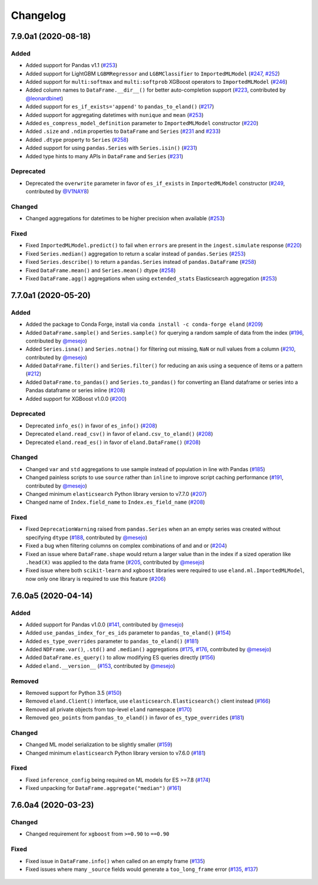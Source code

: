 =========
Changelog
=========

7.9.0a1 (2020-08-18)
--------------------

Added
^^^^^

* Added support for Pandas v1.1 (`#253`_)
* Added support for LightGBM ``LGBMRegressor`` and ``LGBMClassifier`` to ``ImportedMLModel`` (`#247`_, `#252`_)
* Added support for ``multi:softmax`` and ``multi:softprob`` XGBoost operators to ``ImportedMLModel`` (`#246`_)
* Added column names to ``DataFrame.__dir__()`` for better auto-completion support (`#223`_, contributed by `@leonardbinet`_)
* Added support for ``es_if_exists='append'`` to ``pandas_to_eland()`` (`#217`_)
* Added support for aggregating datetimes with ``nunique`` and ``mean`` (`#253`_)
* Added ``es_compress_model_definition`` parameter to ``ImportedMLModel`` constructor (`#220`_)
* Added ``.size`` and ``.ndim`` properties to ``DataFrame`` and ``Series`` (`#231`_ and `#233`_)
* Added ``.dtype`` property to ``Series`` (`#258`_)
* Added support for using ``pandas.Series`` with ``Series.isin()`` (`#231`_)
* Added type hints to many APIs in ``DataFrame`` and ``Series`` (`#231`_)

Deprecated
^^^^^^^^^^

* Deprecated  the ``overwrite`` parameter in favor of ``es_if_exists`` in ``ImportedMLModel`` constructor (`#249`_, contributed by `@V1NAY8`_)

Changed
^^^^^^^

* Changed aggregations for datetimes to be higher precision when available (`#253`_)

Fixed
^^^^^

* Fixed ``ImportedMLModel.predict()`` to fail when ``errors`` are present in the ``ingest.simulate`` response (`#220`_)
* Fixed ``Series.median()`` aggregation to return a scalar instead of ``pandas.Series`` (`#253`_)
* Fixed ``Series.describe()`` to return a ``pandas.Series`` instead of ``pandas.DataFrame`` (`#258`_)
* Fixed ``DataFrame.mean()`` and ``Series.mean()`` dtype (`#258`_)
* Fixed ``DataFrame.agg()`` aggregations when using ``extended_stats`` Elasticsearch aggregation (`#253`_)

 .. _@leonardbinet: https://github.com/leonardbinet
 .. _@V1NAY8: https://github.com/V1NAY8
 .. _#217: https://github.com/elastic/eland/pull/217
 .. _#220: https://github.com/elastic/eland/pull/220
 .. _#223: https://github.com/elastic/eland/pull/223
 .. _#231: https://github.com/elastic/eland/pull/231
 .. _#233: https://github.com/elastic/eland/pull/233
 .. _#246: https://github.com/elastic/eland/pull/246
 .. _#247: https://github.com/elastic/eland/pull/247
 .. _#249: https://github.com/elastic/eland/pull/249
 .. _#252: https://github.com/elastic/eland/pull/252
 .. _#253: https://github.com/elastic/eland/pull/253
 .. _#258: https://github.com/elastic/eland/pull/258


7.7.0a1 (2020-05-20)
--------------------

Added
^^^^^

* Added the package to Conda Forge, install via
  ``conda install -c conda-forge eland`` (`#209`_)
* Added ``DataFrame.sample()`` and ``Series.sample()`` for querying
  a random sample of data from the index (`#196`_, contributed by `@mesejo`_)
* Added ``Series.isna()`` and ``Series.notna()`` for filtering out
  missing, ``NaN`` or null values from a column (`#210`_, contributed by `@mesejo`_)
* Added ``DataFrame.filter()`` and ``Series.filter()`` for reducing an axis
  using a sequence of items or a pattern (`#212`_)
* Added ``DataFrame.to_pandas()`` and ``Series.to_pandas()`` for converting
  an Eland dataframe or series into a Pandas dataframe or series inline (`#208`_)
* Added support for XGBoost v1.0.0 (`#200`_)

Deprecated
^^^^^^^^^^

* Deprecated ``info_es()`` in favor of ``es_info()`` (`#208`_)
* Deprecated ``eland.read_csv()`` in favor of ``eland.csv_to_eland()`` (`#208`_)
* Deprecated ``eland.read_es()`` in favor of ``eland.DataFrame()`` (`#208`_)

Changed
^^^^^^^

* Changed ``var`` and ``std`` aggregations to use sample instead of
  population in line with Pandas (`#185`_)
* Changed painless scripts to use ``source`` rather than ``inline`` to improve
  script caching performance (`#191`_, contributed by `@mesejo`_)
* Changed minimum ``elasticsearch`` Python library version to v7.7.0 (`#207`_)
* Changed name of ``Index.field_name`` to ``Index.es_field_name`` (`#208`_)

Fixed
^^^^^

* Fixed ``DeprecationWarning`` raised from ``pandas.Series`` when an
  an empty series was created without specifying ``dtype`` (`#188`_, contributed by `@mesejo`_)
* Fixed a bug when filtering columns on complex combinations of and and or (`#204`_)
* Fixed an issue where ``DataFrame.shape`` would return a larger value than
  in the index if a sized operation like ``.head(X)`` was applied to the data
  frame (`#205`_, contributed by `@mesejo`_)
* Fixed issue where both ``scikit-learn`` and ``xgboost`` libraries were
  required to use ``eland.ml.ImportedMLModel``, now only one library is
  required to use this feature (`#206`_)

 .. _#200: https://github.com/elastic/eland/pull/200
 .. _#201: https://github.com/elastic/eland/pull/201
 .. _#204: https://github.com/elastic/eland/pull/204
 .. _#205: https://github.com/elastic/eland/pull/205
 .. _#206: https://github.com/elastic/eland/pull/206
 .. _#207: https://github.com/elastic/eland/pull/207
 .. _#191: https://github.com/elastic/eland/pull/191
 .. _#210: https://github.com/elastic/eland/pull/210
 .. _#185: https://github.com/elastic/eland/pull/185
 .. _#188: https://github.com/elastic/eland/pull/188
 .. _#196: https://github.com/elastic/eland/pull/196
 .. _#208: https://github.com/elastic/eland/pull/208
 .. _#209: https://github.com/elastic/eland/pull/209
 .. _#212: https://github.com/elastic/eland/pull/212

7.6.0a5 (2020-04-14)
--------------------

Added
^^^^^

* Added support for Pandas v1.0.0 (`#141`_, contributed by `@mesejo`_)
* Added ``use_pandas_index_for_es_ids`` parameter to ``pandas_to_eland()`` (`#154`_)
* Added ``es_type_overrides`` parameter to ``pandas_to_eland()`` (`#181`_)
* Added ``NDFrame.var()``, ``.std()`` and ``.median()`` aggregations (`#175`_, `#176`_, contributed by `@mesejo`_)
* Added ``DataFrame.es_query()`` to allow modifying ES queries directly (`#156`_)
* Added ``eland.__version__`` (`#153`_, contributed by `@mesejo`_)

Removed
^^^^^^^

* Removed support for Python 3.5 (`#150`_)
* Removed ``eland.Client()`` interface, use
  ``elasticsearch.Elasticsearch()`` client instead (`#166`_)
* Removed all private objects from top-level ``eland`` namespace (`#170`_)
* Removed ``geo_points`` from ``pandas_to_eland()`` in favor of ``es_type_overrides`` (`#181`_)

Changed
^^^^^^^

* Changed ML model serialization to be slightly smaller (`#159`_)
* Changed minimum ``elasticsearch`` Python library version to v7.6.0 (`#181`_)

Fixed
^^^^^

* Fixed ``inference_config`` being required on ML models for ES >=7.8 (`#174`_)
* Fixed unpacking for ``DataFrame.aggregate("median")`` (`#161`_)

 .. _@mesejo: https://github.com/mesejo
 .. _#141: https://github.com/elastic/eland/pull/141
 .. _#150: https://github.com/elastic/eland/pull/150
 .. _#153: https://github.com/elastic/eland/pull/153
 .. _#154: https://github.com/elastic/eland/pull/154
 .. _#156: https://github.com/elastic/eland/pull/156
 .. _#159: https://github.com/elastic/eland/pull/159
 .. _#161: https://github.com/elastic/eland/pull/161
 .. _#166: https://github.com/elastic/eland/pull/166
 .. _#170: https://github.com/elastic/eland/pull/170
 .. _#174: https://github.com/elastic/eland/pull/174
 .. _#175: https://github.com/elastic/eland/pull/175
 .. _#176: https://github.com/elastic/eland/pull/176
 .. _#181: https://github.com/elastic/eland/pull/181

7.6.0a4 (2020-03-23)
--------------------

Changed
^^^^^^^

* Changed requirement for ``xgboost`` from ``>=0.90`` to ``==0.90``

Fixed
^^^^^

* Fixed issue in ``DataFrame.info()`` when called on an empty frame (`#135`_)
* Fixed issues where many ``_source`` fields would generate
  a ``too_long_frame`` error (`#135`_, `#137`_)

 .. _#135: https://github.com/elastic/eland/pull/135
 .. _#137: https://github.com/elastic/eland/pull/137
